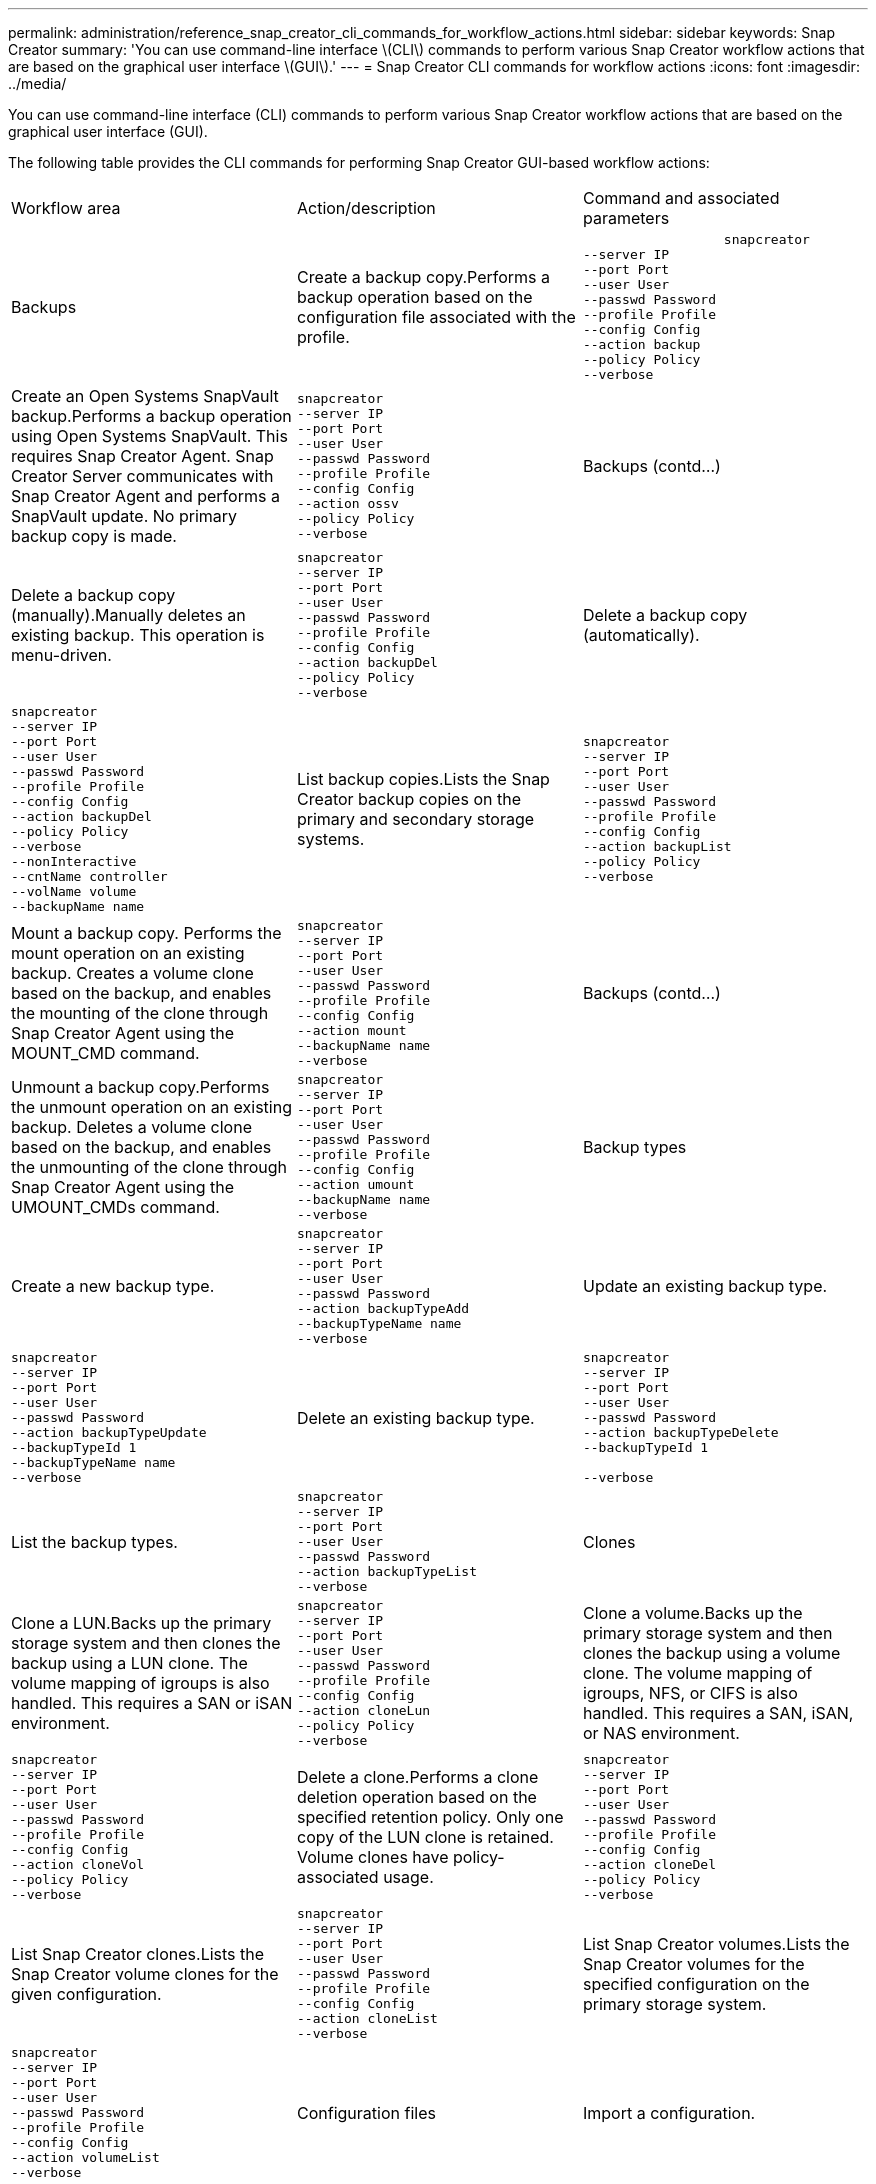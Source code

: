 ---
permalink: administration/reference_snap_creator_cli_commands_for_workflow_actions.html
sidebar: sidebar
keywords: Snap Creator
summary: 'You can use command-line interface \(CLI\) commands to perform various Snap Creator workflow actions that are based on the graphical user interface \(GUI\).'
---
= Snap Creator CLI commands for workflow actions
:icons: font
:imagesdir: ../media/

[.lead]
You can use command-line interface (CLI) commands to perform various Snap Creator workflow actions that are based on the graphical user interface (GUI).

The following table provides the CLI commands for performing Snap Creator GUI-based workflow actions:

|===
| Workflow area| Action/description| Command and associated parameters
a|
Backups
a|
Create a backup copy.Performs a backup operation based on the configuration file associated with the profile.

a|

----

                  snapcreator
--server IP
--port Port
--user User
--passwd Password
--profile Profile
--config Config
--action backup
--policy Policy
--verbose
----

a|
Create an Open Systems SnapVault backup.Performs a backup operation using Open Systems SnapVault. This requires Snap Creator Agent. Snap Creator Server communicates with Snap Creator Agent and performs a SnapVault update. No primary backup copy is made.

a|

----
snapcreator
--server IP
--port Port
--user User
--passwd Password
--profile Profile
--config Config
--action ossv
--policy Policy
--verbose
----

a|
Backups (contd...)
a|
Delete a backup copy (manually).Manually deletes an existing backup. This operation is menu-driven.

a|

----
snapcreator
--server IP
--port Port
--user User
--passwd Password
--profile Profile
--config Config
--action backupDel
--policy Policy
--verbose
----

a|
Delete a backup copy (automatically).
a|

----
snapcreator
--server IP
--port Port
--user User
--passwd Password
--profile Profile
--config Config
--action backupDel
--policy Policy
--verbose
--nonInteractive
--cntName controller
--volName volume
--backupName name
----

a|
List backup copies.Lists the Snap Creator backup copies on the primary and secondary storage systems.

a|

----
snapcreator
--server IP
--port Port
--user User
--passwd Password
--profile Profile
--config Config
--action backupList
--policy Policy
--verbose
----

a|
Mount a backup copy. Performs the mount operation on an existing backup. Creates a volume clone based on the backup, and enables the mounting of the clone through Snap Creator Agent using the MOUNT_CMD command.

a|

----
snapcreator
--server IP
--port Port
--user User
--passwd Password
--profile Profile
--config Config
--action mount
--backupName name
--verbose
----

a|
Backups (contd...)
a|
Unmount a backup copy.Performs the unmount operation on an existing backup. Deletes a volume clone based on the backup, and enables the unmounting of the clone through Snap Creator Agent using the UMOUNT_CMDs command.

a|

----
snapcreator
--server IP
--port Port
--user User
--passwd Password
--profile Profile
--config Config
--action umount
--backupName name
--verbose
----

a|
Backup types
a|
Create a new backup type.
a|

----
snapcreator
--server IP
--port Port
--user User
--passwd Password
--action backupTypeAdd
--backupTypeName name
--verbose
----

a|
Update an existing backup type.
a|

----
snapcreator
--server IP
--port Port
--user User
--passwd Password
--action backupTypeUpdate
--backupTypeId 1
--backupTypeName name
--verbose
----

a|
Delete an existing backup type.
a|

----
snapcreator
--server IP
--port Port
--user User
--passwd Password
--action backupTypeDelete
--backupTypeId 1

--verbose
----

a|
List the backup types.
a|

----
snapcreator
--server IP
--port Port
--user User
--passwd Password
--action backupTypeList
--verbose
----

a|
Clones
a|
Clone a LUN.Backs up the primary storage system and then clones the backup using a LUN clone. The volume mapping of igroups is also handled. This requires a SAN or iSAN environment.

a|

----
snapcreator
--server IP
--port Port
--user User
--passwd Password
--profile Profile
--config Config
--action cloneLun
--policy Policy
--verbose
----

a|
Clone a volume.Backs up the primary storage system and then clones the backup using a volume clone. The volume mapping of igroups, NFS, or CIFS is also handled. This requires a SAN, iSAN, or NAS environment.

a|

----
snapcreator
--server IP
--port Port
--user User
--passwd Password
--profile Profile
--config Config
--action cloneVol
--policy Policy
--verbose
----

a|
Delete a clone.Performs a clone deletion operation based on the specified retention policy. Only one copy of the LUN clone is retained. Volume clones have policy-associated usage.

a|

----
snapcreator
--server IP
--port Port
--user User
--passwd Password
--profile Profile
--config Config
--action cloneDel
--policy Policy
--verbose
----

a|
List Snap Creator clones.Lists the Snap Creator volume clones for the given configuration.

a|

----
snapcreator
--server IP
--port Port
--user User
--passwd Password
--profile Profile
--config Config
--action cloneList
--verbose
----

a|
List Snap Creator volumes.Lists the Snap Creator volumes for the specified configuration on the primary storage system.

a|

----
snapcreator
--server IP
--port Port
--user User
--passwd Password
--profile Profile
--config Config
--action volumeList
--verbose
----

a|
Configuration files
a|
Import a configuration.
a|

----
snapcreator
--server IP
--port Port
--user User
--passwd Password
--profile Profile
--config Config
--action configImport
--importFile file_path
--verbose
----

a|
Export a configuration.
a|

----
snapcreator
--server IP
--port Port
--user User
--passwd Password
--profile Profile
--config Config
--action configExport
--exportFile file_path
--verbose
----

a|
Import a global configuration file.
a|

----
snapcreator
--server IP
--port Port
--user User
--passwd Password
--action globalImport
--importFile file_path
--verbose
----

a|
Export a global configuration file.
a|

----
snapcreator
--server IP
--port Port
--user User
--passwd Password
--action globalExport
--ExportFile file_path
--verbose
----

a|
Delete a global configuration file from the repository.
a|

----
snapcreator
--server IP
--port Port
--user User
--passwd Password
--action globalDelete
--verbose
----

a|
Configuration files (contd...)
a|
Import a global configuration file for a particular profile to the repository.
a|

----
snapcreator
--server IP
--port Port
--user User
--passwd Password
--profile Profile
--action profileglobalImport
--importFile file_path
--verbose
----

a|
Export a global configuration file for a particular profile from the repository.
a|

----
snapcreator
--server IP
--port Port
--user User
--passwd Password
--profile Profile
--action profileglobalExport
--exportFile file_path
--verbose
----

a|
Delete a global configuration for a particular profile from the repository.
a|

----
snapcreator
--server IP
--port Port
--user User
--passwd Password
--profile Profile
--action profileglobalDelete
--verbose
----

a|
Upgrade older configuration files in a profile. Adds newly introduced parameters to older configuration files. Before executing this command, all old configuration files must be copied to the scServer/engine/configs folder along with the profile folder.

a|

----
snapcreator
--server IP
--port port
--user userid
--passwd password
--upgradeConfigs
--profile profile_name
--verbose
----

a|
Jobs
a|
List all jobs and their status.
a|

----
snapcreator
--server IP
--port Port
--user User
--passwd Password
--action jobStatus
--verbose
----

a|
Policy
a|
Add a new local policy.
a|

----
snapcreator
--server IP
--port Port
--user User
--passwd Password
--action policyAdd
--schedId 1
--backupTypeId 1
--policyType local
--policyName testPolicy
--primaryCount 7
--primaryAge 0
--verbose
----

a|
Policy (contd...)
a|
Add a new SnapMirror policy.
a|

----
snapcreator
--server IP
--port Port
--user User
--passwd Password
--action policyAdd
--schedId 1
--backupTypeId 1
--policyType snapmirror
--policyName testPolicy
--primaryCount 7
--primaryAge 0
--verbose
----

a|
Add a new SnapVault policy.
a|

----
snapcreator
--server IP
--port Port
--user User
--passwd Password
--action policyAdd
--schedId 1
--backupTypeId 1
--policyType snapvault
--policyName testPolicy
--primaryCount 7
--primaryAge 0
--secondaryCount 30
--secondaryAge 0
--verbose
----

a|
Update a SnapMirror policy.
a|

----
snapcreator
--server IP
--port Port
--user User
--passwd Password
--action policyUpdate
--policyId 1
--schedId 1
--backupTypeId 1
--policyType snapmirror
--policyName testPolicy
--primaryCount 7
--primaryAge 0
--verbose
----

a|
Policy (contd...)
a|
Update a SnapVault policy.
a|

----
snapcreator
--server IP
--port Port
--user User
--passwd Password
--action policyUpdate
--policyId 1
--schedId 1
--backupTypeId 1
--policyType snapvault
--policyName testPolicy
--primaryCount 7
--primaryAge 0
--secondaryCount 30
--secondaryAge 0
--verbose
----

a|
Delete a policy.
a|

----
snapcreator
--server IP
--port Port
--user User
--passwd Password
--action policyDelete
--policyId 1
--verbose
----

a|
List all policies.
a|

----
snapcreator
--server IP
--port Port
--user User
--passwd Password
--action policyList
--verbose
----

a|
Show additional details for a particular policy.
a|

----
snapcreator
--server IP
--port Port
--user User
--passwd Password
--action policyDetails
--policyId 1
--verbose
----

a|
Assign policies to a profile.
a|

----
snapcreator
--server IP
--port Port
--user User
--passwd Password
--profile Profile
--action policyAssignToProfile
--policies testPolicy
--verbose
----

a|
Policy (contd...)
a|
Undo the assignment of policies for a profile.
a|

----
snapcreator
--server IP
--port Port
--user User
--passwd Password
--profile Profile
--action policyUnassignFromProfile
--verbose
----

a|
List all policies assigned to a profile.
a|

----
snapcreator
--server IP
--port Port
--user User
--passwd Password
--profile Profile
--action policyListForProfile
--verbose
----

a|
Policy schedules
a|
Create an hourly policy schedule.
a|

----
snapcreator
--server IP
--port Port
--user User
--passwd Password
--action policySchedAdd
--schedName HourlyBackup
--schedFreqId 2
--schedActionId 1
--schedMin minute
--schedActive true
--verbose
----

a|
Create a daily policy schedule.
a|

----
snapcreator
--server IP
--port Port
--user User
--passwd Password
--action policySchedAdd
--schedName DailyBackup
--schedFreqId 3
--schedActionId 1
--schedHour hour
--schedMin minute
--schedActive true
--verbose
----

a|
Policy schedules (contd...)
a|
Create a weekly policy schedule.
a|

----
snapcreator
--server IP
--port Port
--user User
--passwd Password
--action policySchedAdd
--schedName WeeklyBackup
--schedFreqId 4
--schedActionId 1
--schedDayOfWeek day_of_week
--schedHour hour
--schedMin minute
--schedActive true
--verbose
----

a|
Create a cron policy schedule.
a|

----
snapcreator
--server IP
--port Port
--user User
--passwd Password
--action policySchedAdd
--schedName CronBackup
--schedFreqId 5
--schedActionId 1
--schedCron '0 0/5 14,18 * * ?'
--schedActive true
--verbose
----

a|
Update an hourly policy schedule.
a|

----
snapcreator
--server IP
--port Port
--user User
--passwd Password
--action policySchedUpdate
--schedId 1
--schedName HourlyBackup
--schedFreqId 2
--schedActionId 1
--schedMin minute
--schedActive true
--verbose
----

a|
Policy schedules (contd...)
a|
Update a daily policy schedule.
a|

----
snapcreator
--server IP
--port Port
--user User
--passwd Password
--action policySchedUpdate
--schedId 1
--schedName DailyBackup
--schedFreqId 3
--schedActionId 1
--schedHour hour
--schedMin minute
--schedActive true
--verbose
----

a|
Update a weekly policy schedule.
a|

----
snapcreator
--server IP
--port Port
--user User
--passwd Password
--action policySchedUpdate
--schedId 1
--schedName WeeklyBackup
--schedFreqId 4
--schedActionId 1
--schedDayOfWeek day_of_week
--schedHour hour
--schedMin minute
--schedActive true
--verbose
----

a|
Update a cron policy schedule.
a|

----
snapcreator
--server IP
--port Port
--user User
--passwd Password
--action policySchedUpdate
--schedId 1
--schedName CronBackup
--schedFreqId 5
--schedActionId 1
--schedCron '0 0/5 14,18 * * ?'
--schedActive true
--verbose
----

a|
Policy schedules (contd...)
a|
Delete a policy schedule.
a|

----
snapcreator
--server IP
--port Port
--user User
--passwd Password
--action policySchedDelete
--schedId 1
--verbose
----

a|
List policy schedules.
a|

----
snapcreator
--server IP
--port Port
--user User
--passwd Password
--action policySchedList
--verbose
----

a|
Show additional information about a policy schedule.
a|

----
snapcreator
--server IP
--port Port
--user User
--passwd Password
--action policySchedDetails
--schedId 1
--verbose
----

a|
Profiles
a|
Create a new profile.
a|

----
snapcreator
--server IP
--port Port
--user User
--passwd Password
--profile Profile
--action profileCreate
--verbose
----

a|
Delete a profile.*Note:* The configuration files in the profile are also deleted.

a|

----
snapcreator
--server IP
--port Port
--user User
--passwd Password
--profile Profile
--action profileDelete
--verbose
----

a|
Restore
a|
Perform interactive restore.Performs an interactive file restore operation or an interactive volume restore operation for a given policy.

a|

----
snapcreator
--server IP
--port Port
--user User
--passwd Password
--profile Profile
--config Config
--action restore
--policy Policy
--verbose
----

a|
Perform non-interactive volume restore.Performs a non-interactive volume restore.

a|

----
snapcreator
--server IP
--port Port
--user User
--passwd Password
--profile Profile
--config Config
--action restore
--policy Policy
--verbose
--nonInteractive
--cntName controller
--volName volume
--backupName name
----

a|
Perform non-interactive file restore.Performs a non-interactive file restore.

a|

----
snapcreator
--server IP
--port Port
--user User
--passwd Password
--profile Profile
--config Config
--action restore
--policy Policy
--verbose
--nonInteractive
--cntName controller
--volName volume
--backupName name
--files file_path1,file_path2,etc.
----

a|
Schedules
a|
Create a new hourly schedule.
a|

----
snapcreator
--server IP
--port Port
--user User
--passwd Password
--profile Profile
--config Config
--action schedCreate
--policy Policy
--schedName HourlyBackup
--schedFreqId 2
--schedActionId 1
--schedMin minute
--schedActive true
--schedStartDate date
--verbose
----

a|
Create a new daily schedule.
a|

----
snapcreator
--server IP
--port Port
--user User
--passwd Password
--profile Profile
--config Config
--action schedCreate
--policy Policy
--schedName DailyBackup
--schedFreqId 3
--schedActionId 1
--schedHour hour
--schedMin minute
--schedActive true
--schedStartDate date
--verbose
----

a|
Create a new weekly schedule.
a|

----
snapcreator
--server IP
--port Port
--user User
--passwd Password
--profile Profile
--config Config
--action schedCreate
--policy Policy
--schedName WeeklyBackup
--schedFreqId 4
--schedActionId 1
--schedDayOfWeek day_of_week
--schedHour hour
--schedMin minute
--schedActive true
--schedStartDate date
--verbose
----

a|
Schedules (contd...)
a|
Create a new cron schedule.
a|

----
snapcreator
--server IP
--port Port
--user User
--passwd Password
--profile Profile
--config Config
--action schedCreate
--policy Policy
--schedName CronBackup
--schedFreqId 5
--schedActionId 1
--schedCron "0 0/5 14,18 * * ?"
--schedActive true
--schedStartDate date
--verbose
----

a|
Run a schedule.
a|

----
snapcreator
--server IP
--port Port
--user User
--passwd Password
--action schedRun
--schedId 1
--verbose
----

a|
Delete a schedule.
a|

----
snapcreator
--server IP
--port Port
--user User
--passwd Password
--action schedDelete
--schedId 10
--verbose
----

a|
Update an hourly schedule.
a|

----
snapcreator
--server IP
--port Port
--user User
--passwd Password
--profile Profile
--config Config
--action schedUpdate
--policy Policy
--schedName HourlyBackup
--schedFreqId 2
--schedId 1
--schedActionId 1
--schedMin minute
--schedActive true
--schedStartDate date
--verbose
----

a|
Schedules (contd...)
a|
Update a daily schedule.
a|

----
snapcreator
--server IP
--port Port
--user User
--passwd Password
--profile Profile
--config Config
--action schedUpdate
--policy Policy
--schedName DailyBackup
--schedFreqId 3
--schedId 1
--schedActionId 1
--schedHour hour
--schedMin minute
--schedActive true
--schedStartDate date
--verbose
----

a|
Update a weekly schedule.
a|

----
snapcreator
--server IP
--port Port
--user User
--passwd Password
--profile Profile
--config Config
--action schedUpdate
--policy Policy
--schedName WeeklyBackup
--schedFreqId 4
--schedId 1
--schedActionId 1
--schedDayOfWeek day_of_week
--schedHour hour
--schedMin minute
--schedActive true
--schedStartDate date
--verbose
----

a|
Update a cron schedule.
a|

----
snapcreator
--server IP
--port Port
--user User
--passwd Password
--profile Profile
--config Config
--action schedUpdate
--policy Policy
--schedName CronBackup
--schedFreqId 5
--schedId 1
--schedActionId 1
--schedCron "0 0/5 14,18 * * ?"
--schedActive true
--schedStartDate date
--verbose
----

a|
Schedules (contd...)
a|
List all schedules.
a|

----
snapcreator
--server IP
--port Port
--user User
--passwd Password
--action schedList
--verbose
----

a|
List supported scheduler actions.
a|

----
snapcreator
--server IP
--port Port
--user User
--passwd Password
--action schedActionList
--verbose
----

a|
List supported scheduler frequencies.
a|

----
snapcreator
--server IP
--port Port
--user User
--passwd Password
--action schedFreqList
--verbose
----

a|
Show additional details for a schedule ID.
a|

----
snapcreator
--server IP
--port Port
--user User
--passwd Password
--action schedDetails
--schedId 1
--verbose
----

a|
scdump
a|
Create an scdump file.Dumps logs, configuration files, and support information about a particular profile in a .zip file called scdump located under the Snap Creator root directory.

a|

----
snapcreator
--server IP
--port Port
--user User
--passwd Password
-- profile Profile
--config Config
--action scdump
--policy Policy
--verbose
----

a|
Snap Creator Server and Agent
a|
List the status for all agents known to the Snap Creator Server.
a|

----
snapcreator
--server IP
--port Port
--user User
--passwd Password
--action agentStatus
--verbose
----

a|
Snap Creator Server and Agent (contd...)
a|
Ping a Snap Creator Server.
a|

----
snapcreator
--server IP
--port Port
--user User
--passwd Password
--action pingServer
--verbose
----

a|
Ping a Snap Creator Agent.
a|

----
snapcreator
--server IP
--port Port
--user User
--passwd Password
--action pingAgent
--agentName host_name
--agentPort port
--verbose
----

a|
Archive
a|
Perform archive log management according to the settings in the configuration file. This operation requires Snap Creator Agent.

a|

----
snapcreator
--server IP
--port Port
--user User
--passwd Password
--profile Profile
--config Config
--action arch
--verbose
----

a|
Data protection capability
a|
Configure the NetApp Management Console data protection capability dataset for a given configuration.
a|

----
snapcreator
--server IP
--port Port
--user User
--passwd Password
--profile Profile
--config Config
--action pmsetup
--verbose
----

a|
Show the data protection status of the SnapVault and SnapMirror relationship for a controller. If SnapVault or SnapMirror is not configured, the results are not displayed.

a|

----
snapcreator
--server IP
--port Port
--user User
--passwd Password
--profile Profile
--config Config
--action dpstatus
--verbose
----

a|
Quiesce/unquiesce
a|
Perform the quiesce operation for a given application. This operation requires Snap Creator Agent.

a|

----
snapcreator
--server IP
--port Port
--user User
--passwd Password
--profile Profile
--config Config
--action quiesce
--verbose
----

a|
Perform the unquiesce operation for a given application. This operation requires Snap Creator Agent.

a|

----
snapcreator
--server IP
--port Port
--user User
--passwd Password
--profile Profile
--config Config
--action unquiesce
--verbose
----

a|
Discover
a|
Perform discovery for a given application. This operation requires Snap Creator Agent.

a|

----
snapcreator
--server IP
--port Port
--user User
--passwd Password
--profile Profile
--config Config
--action discover
--verbose
----

|===
